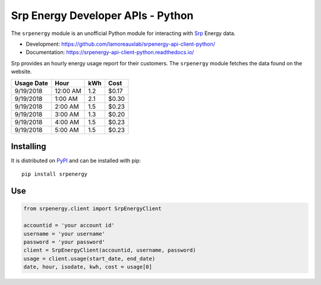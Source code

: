 **********************************
Srp Energy Developer APIs - Python
**********************************
.. image:: https://travis-ci.org/lamoreauxlab/srpenergy-api-client-python.svg?branch=master
    :target: https://travis-ci.org/lamoreauxlab/srpenergy-api-client-python

.. image:: https://coveralls.io/repos/github/lamoreauxlab/srpenergy-api-client-python/badge.svg?branch=master
    :target: https://coveralls.io/github/lamoreauxlab/srpenergy-api-client-python?branch=master

.. image:: https://readthedocs.org/projects/srpenergy-api-client-python/badge/?version=latest
    :target: https://srpenergy-api-client-python.readthedocs.io/en/latest/?badge=latest
    :alt: Documentation Status

.. image:: https://requires.io/github/lamoreauxlab/srpenergy-api-client-python/requirements.svg?branch=master
    :target: https://requires.io/github/lamoreauxlab/srpenergy-api-client-python/requirements/?branch=master
    :alt: Requirements Status

.. image:: https://badge.fury.io/py/srpenergy.svg
    :target: https://badge.fury.io/py/srpenergy
    :alt: Latest version on PyPi

.. image:: https://img.shields.io/pypi/pyversions/srpenergy.svg
    :target: https://pypi.org/project/srpenergy/
    :alt: Supported Python versions

The ``srpenergy`` module is an unofficial Python module for interacting with Srp_ Energy data.

- Development: https://github.com/lamoreauxlab/srpenergy-api-client-python/
- Documentation: https://srpenergy-api-client-python.readthedocs.io/

Srp provides an hourly energy usage report for their customers. The ``srpenergy`` module fetches the data found on the website.

+-----------+----------+-----+-------+ 
|Usage Date | Hour     | kWh | Cost  |
+===========+==========+=====+=======+
|9/19/2018  | 12:00 AM | 1.2 | $0.17 |
+-----------+----------+-----+-------+
|9/19/2018  | 1:00 AM  | 2.1 | $0.30 |
+-----------+----------+-----+-------+
|9/19/2018  | 2:00 AM  | 1.5 | $0.23 |
+-----------+----------+-----+-------+
|9/19/2018  | 3:00 AM  | 1.3 | $0.20 |
+-----------+----------+-----+-------+
|9/19/2018  | 4:00 AM  | 1.5 | $0.23 | 
+-----------+----------+-----+-------+
|9/19/2018  | 5:00 AM  | 1.5 | $0.23 |
+-----------+----------+-----+-------+


Installing
==========

It is distributed on PyPI_ and can be installed with pip::

   pip install srpenergy

.. _Srp: https://www.srpnet.com/
.. _PyPI: https://pypi.python.org/pypi/srpenergy

Use
==========

.. code-block:: python

    from srpenergy.client import SrpEnergyClient

    accountid = 'your account id'
    username = 'your username'
    password = 'your password'
    client = SrpEnergyClient(accountid, username, password)
    usage = client.usage(start_date, end_date)
    date, hour, isodate, kwh, cost = usage[0]
